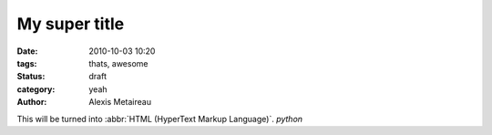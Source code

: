 My super title
##############

:date: 2010-10-03 10:20
:tags: thats, awesome
:status: draft
:category: yeah
:author: Alexis Metaireau

This will be turned into :abbr:`HTML (HyperText Markup Language)`. `python`
